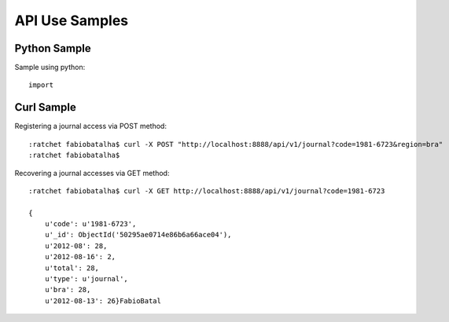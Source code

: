 ===============
API Use Samples
===============

Python Sample
=============

Sample using python::

    import


Curl Sample
===========

Registering a journal access via POST method::

    :ratchet fabiobatalha$ curl -X POST "http://localhost:8888/api/v1/journal?code=1981-6723&region=bra"
    :ratchet fabiobatalha$ 

Recovering a journal accesses via GET method::

    :ratchet fabiobatalha$ curl -X GET http://localhost:8888/api/v1/journal?code=1981-6723

    {
        u'code': u'1981-6723', 
        u'_id': ObjectId('50295ae0714e86b6a66ace04'), 
        u'2012-08': 28, 
        u'2012-08-16': 2, 
        u'total': 28, 
        u'type': u'journal', 
        u'bra': 28, 
        u'2012-08-13': 26}FabioBatal